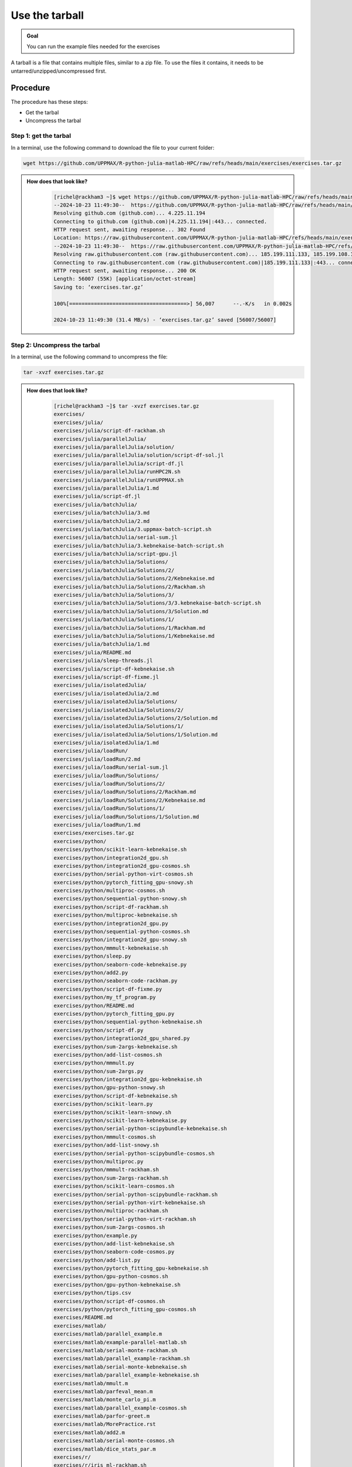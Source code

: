 Use the tarball
===============

.. admonition:: Goal

    You can run the example files needed for the exercises 

A tarball is a file that contains multiple files,
similar to a zip file.
To use the files it contains, it needs to be untarred/unzipped/uncompressed
first.

Procedure
---------

The procedure has these steps:

- Get the tarbal
- Uncompress the tarbal

Step 1: get the tarbal
^^^^^^^^^^^^^^^^^^^^^^

In a terminal, use the following command to download the file
to your current folder:

.. code-block::  console

    wget https://github.com/UPPMAX/R-python-julia-matlab-HPC/raw/refs/heads/main/exercises/exercises.tar.gz

.. admonition:: How does that look like?
   :class: dropdown

    .. code-block::  console
    

        [richel@rackham3 ~]$ wget https://github.com/UPPMAX/R-python-julia-matlab-HPC/raw/refs/heads/main/exercises/exercises.tar.gz
        --2024-10-23 11:49:30--  https://github.com/UPPMAX/R-python-julia-matlab-HPC/raw/refs/heads/main/exercises/exercises.tar.gz
        Resolving github.com (github.com)... 4.225.11.194
        Connecting to github.com (github.com)|4.225.11.194|:443... connected.
        HTTP request sent, awaiting response... 302 Found
        Location: https://raw.githubusercontent.com/UPPMAX/R-python-julia-matlab-HPC/refs/heads/main/exercises/exercises.tar.gz [following]
        --2024-10-23 11:49:30--  https://raw.githubusercontent.com/UPPMAX/R-python-julia-matlab-HPC/refs/heads/main/exercises/exercises.tar.gz
        Resolving raw.githubusercontent.com (raw.githubusercontent.com)... 185.199.111.133, 185.199.108.133, 185.199.109.133, ...
        Connecting to raw.githubusercontent.com (raw.githubusercontent.com)|185.199.111.133|:443... connected.
        HTTP request sent, awaiting response... 200 OK
        Length: 56007 (55K) [application/octet-stream]
        Saving to: ‘exercises.tar.gz’

        100%[======================================>] 56,007      --.-K/s   in 0.002s  

        2024-10-23 11:49:30 (31.4 MB/s) - ‘exercises.tar.gz’ saved [56007/56007]



Step 2: Uncompress the tarbal
^^^^^^^^^^^^^^^^^^^^^^^^^^^^^

In a terminal, use the following command to uncompress the file:

.. code-block::  console

    tar -xvzf exercises.tar.gz 

.. admonition:: How does that look like?
   :class: dropdown

    .. code-block::  console

        [richel@rackham3 ~]$ tar -xvzf exercises.tar.gz 
        exercises/
        exercises/julia/
        exercises/julia/script-df-rackham.sh
        exercises/julia/parallelJulia/
        exercises/julia/parallelJulia/solution/
        exercises/julia/parallelJulia/solution/script-df-sol.jl
        exercises/julia/parallelJulia/script-df.jl
        exercises/julia/parallelJulia/runHPC2N.sh
        exercises/julia/parallelJulia/runUPPMAX.sh
        exercises/julia/parallelJulia/1.md
        exercises/julia/script-df.jl
        exercises/julia/batchJulia/
        exercises/julia/batchJulia/3.md
        exercises/julia/batchJulia/2.md
        exercises/julia/batchJulia/3.uppmax-batch-script.sh
        exercises/julia/batchJulia/serial-sum.jl
        exercises/julia/batchJulia/3.kebnekaise-batch-script.sh
        exercises/julia/batchJulia/script-gpu.jl
        exercises/julia/batchJulia/Solutions/
        exercises/julia/batchJulia/Solutions/2/
        exercises/julia/batchJulia/Solutions/2/Kebnekaise.md
        exercises/julia/batchJulia/Solutions/2/Rackham.sh
        exercises/julia/batchJulia/Solutions/3/
        exercises/julia/batchJulia/Solutions/3/3.kebnekaise-batch-script.sh
        exercises/julia/batchJulia/Solutions/3/Solution.md
        exercises/julia/batchJulia/Solutions/1/
        exercises/julia/batchJulia/Solutions/1/Rackham.md
        exercises/julia/batchJulia/Solutions/1/Kebnekaise.md
        exercises/julia/batchJulia/1.md
        exercises/julia/README.md
        exercises/julia/sleep-threads.jl
        exercises/julia/script-df-kebnekaise.sh
        exercises/julia/script-df-fixme.jl
        exercises/julia/isolatedJulia/
        exercises/julia/isolatedJulia/2.md
        exercises/julia/isolatedJulia/Solutions/
        exercises/julia/isolatedJulia/Solutions/2/
        exercises/julia/isolatedJulia/Solutions/2/Solution.md
        exercises/julia/isolatedJulia/Solutions/1/
        exercises/julia/isolatedJulia/Solutions/1/Solution.md
        exercises/julia/isolatedJulia/1.md
        exercises/julia/loadRun/
        exercises/julia/loadRun/2.md
        exercises/julia/loadRun/serial-sum.jl
        exercises/julia/loadRun/Solutions/
        exercises/julia/loadRun/Solutions/2/
        exercises/julia/loadRun/Solutions/2/Rackham.md
        exercises/julia/loadRun/Solutions/2/Kebnekaise.md
        exercises/julia/loadRun/Solutions/1/
        exercises/julia/loadRun/Solutions/1/Solution.md
        exercises/julia/loadRun/1.md
        exercises/exercises.tar.gz
        exercises/python/
        exercises/python/scikit-learn-kebnekaise.sh
        exercises/python/integration2d_gpu.sh
        exercises/python/integration2d_gpu-cosmos.sh
        exercises/python/serial-python-virt-cosmos.sh
        exercises/python/pytorch_fitting_gpu-snowy.sh
        exercises/python/multiproc-cosmos.sh
        exercises/python/sequential-python-snowy.sh
        exercises/python/script-df-rackham.sh
        exercises/python/multiproc-kebnekaise.sh
        exercises/python/integration2d_gpu.py
        exercises/python/sequential-python-cosmos.sh
        exercises/python/integration2d_gpu-snowy.sh
        exercises/python/mmmult-kebnekaise.sh
        exercises/python/sleep.py
        exercises/python/seaborn-code-kebnekaise.py
        exercises/python/add2.py
        exercises/python/seaborn-code-rackham.py
        exercises/python/script-df-fixme.py
        exercises/python/my_tf_program.py
        exercises/python/README.md
        exercises/python/pytorch_fitting_gpu.py
        exercises/python/sequential-python-kebnekaise.sh
        exercises/python/script-df.py
        exercises/python/integration2d_gpu_shared.py
        exercises/python/sum-2args-kebnekaise.sh
        exercises/python/add-list-cosmos.sh
        exercises/python/mmmult.py
        exercises/python/sum-2args.py
        exercises/python/integration2d_gpu-kebnekaise.sh
        exercises/python/gpu-python-snowy.sh
        exercises/python/script-df-kebnekaise.sh
        exercises/python/scikit-learn.py
        exercises/python/scikit-learn-snowy.sh
        exercises/python/scikit-learn-kebnekaise.py
        exercises/python/serial-python-scipybundle-kebnekaise.sh
        exercises/python/mmmult-cosmos.sh
        exercises/python/add-list-snowy.sh
        exercises/python/serial-python-scipybundle-cosmos.sh
        exercises/python/multiproc.py
        exercises/python/mmmult-rackham.sh
        exercises/python/sum-2args-rackham.sh
        exercises/python/scikit-learn-cosmos.sh
        exercises/python/serial-python-scipybundle-rackham.sh
        exercises/python/serial-python-virt-kebnekaise.sh
        exercises/python/multiproc-rackham.sh
        exercises/python/serial-python-virt-rackham.sh
        exercises/python/sum-2args-cosmos.sh
        exercises/python/example.py
        exercises/python/add-list-kebnekaise.sh
        exercises/python/seaborn-code-cosmos.py
        exercises/python/add-list.py
        exercises/python/pytorch_fitting_gpu-kebnekaise.sh
        exercises/python/gpu-python-cosmos.sh
        exercises/python/gpu-python-kebnekaise.sh
        exercises/python/tips.csv
        exercises/python/script-df-cosmos.sh
        exercises/python/pytorch_fitting_gpu-cosmos.sh
        exercises/README.md
        exercises/matlab/
        exercises/matlab/parallel_example.m
        exercises/matlab/example-parallel-matlab.sh
        exercises/matlab/serial-monte-rackham.sh
        exercises/matlab/parallel_example-rackham.sh
        exercises/matlab/serial-monte-kebnekaise.sh
        exercises/matlab/parallel_example-kebnekaise.sh
        exercises/matlab/mmult.m
        exercises/matlab/parfeval_mean.m
        exercises/matlab/monte_carlo_pi.m
        exercises/matlab/parallel_example-cosmos.sh
        exercises/matlab/parfor-greet.m
        exercises/matlab/MorePractice.rst
        exercises/matlab/add2.m
        exercises/matlab/serial-monte-cosmos.sh
        exercises/matlab/dice_stats_par.m
        exercises/r/
        exercises/r/iris_ml-rackham.sh
        exercises/r/Rscript_ML-kebnekaise.sh
        exercises/r/hello.R
        exercises/r/script-df.R
        exercises/r/add2-cosmos.sh
        exercises/r/Rscript_ML-cosmos.sh
        exercises/r/script-df-rackham.sh
        exercises/r/serial-rackham.sh
        exercises/r/iris.csv
        exercises/r/Rmpi-cosmos.sh
        exercises/r/validation-cosmos.sh
        exercises/r/validation-rackham.sh
        exercises/r/parallel_foreach.R
        exercises/r/serial_sum.R
        exercises/r/iris_ml.R
        exercises/r/serial.R
        exercises/r/serial-cosmos.sh
        exercises/r/parallel_foreach-cosmos.sh
        exercises/r/clusterapply.R
        exercises/r/parallel_foreach-kebnekaise.sh
        exercises/r/add2-kebnekaise.sh
        exercises/r/validation-kebnekaise.sh
        exercises/r/README.md
        exercises/r/Rmpi.R
        exercises/r/Rmpi-kebnekaise.sh
        exercises/r/serial-kebnekaise.sh
        exercises/r/Rscript_ML-rackham.sh
        exercises/r/parallel_foreach-rackham.sh
        exercises/r/script-df-kebnekaise.sh
        exercises/r/add2.R
        exercises/r/Rscript.R
        exercises/r/add2-rackham.sh
        exercises/r/sleep.R
        exercises/r/script-df-fixme.R
        exercises/r/Rmpi-rackham.sh
        exercises/r/iris_ml-kebnekaise.sh
        exercises/r/iris_ml-cosmos.sh
        exercises/r/validation.R
        exercises/r/script-df-cosmos.sh

After decompressing, there is a folder called ``exercises``
that contains the exercises.
